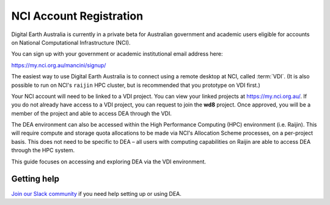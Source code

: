
.. _account:

NCI Account Registration
************************


Digital Earth Australia is currently in a private beta for Australian government
and academic users eligible for accounts on National Computational
Infrastructure (NCI).

You can sign up with your government or academic institutional email address here:

https://my.nci.org.au/mancini/signup/

The easiest way to use Digital Earth Australia is to connect using a remote
desktop at NCI, called :term:`VDI`. (It is also possible to run on NCI's
``raijin`` HPC cluster, but is recommended that you prototype on VDI first.)

Your NCI account will need to be linked to a VDI project. You can view your
linked projects at https://my.nci.org.au/. If you do not already have access to
a VDI project, you can request to join the **wd8** project. Once approved, you
will be a member of the project and able to access DEA through the VDI.

The DEA environment can also be accessed within the High Performance Computing
(HPC) environment (i.e. Raijin). This will require compute and storage quota
allocations to be made via NCI's Allocation Scheme processes, on a per-project
basis. This does not need to be specific to DEA – all users with computing
capabilities on Raijin are able to access DEA through the HPC system.

This guide focuses on accessing and exploring DEA via the VDI environment.

Getting help
============

`Join our Slack community <http://slack.opendatacube.org/>`_ if you need help
setting up or using DEA.
